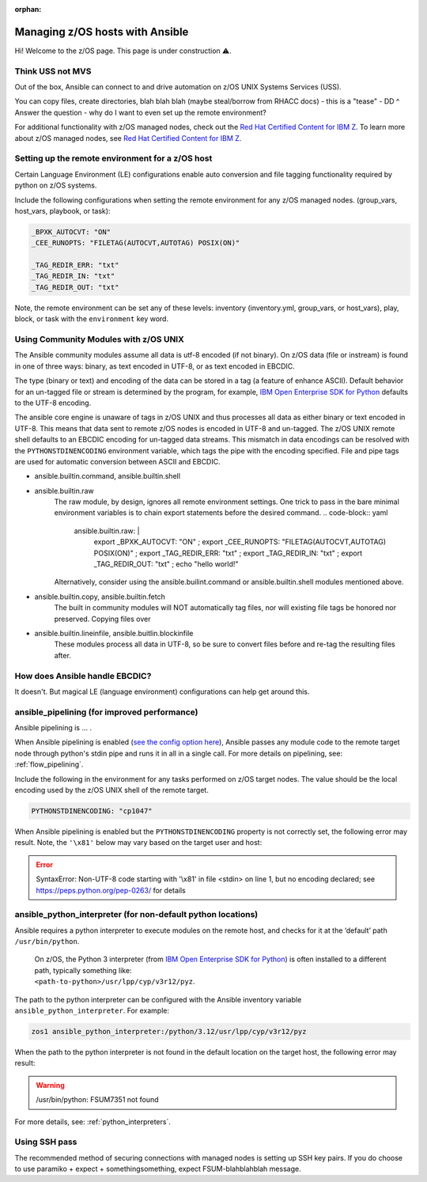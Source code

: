 :orphan:

Managing z/OS hosts with Ansible
================================

Hi! Welcome to the z/OS page.
This page is under construction ⚠️.

Think USS not MVS
-----------------

Out of the box, Ansible can connect to and drive automation on z/OS UNIX Systems Services (USS).

You can copy files, create directories, blah blah blah (maybe steal/borrow from RHACC docs) - this is a "tease" - DD
^ Answer the question - why do I want to even set up the remote environment?

For additional functionality with z/OS managed nodes, check out the `Red Hat Certified Content for IBM Z <https://ibm.github.io/z_ansible_collections_doc/>`_.
To learn more about z/OS managed nodes, see `Red Hat Certified Content for IBM Z <https://ibm.github.io/z_ansible_collections_doc/>`_.

Setting up the remote environment for a z/OS host
-------------------------------------------------

Certain Language Environment (LE) configurations enable auto conversion and file tagging functionality required by python on z/OS systems.

Include the following configurations when setting the remote environment for any z/OS managed nodes. (group_vars, host_vars, playbook, or task):

.. code-block:: yaml

    _BPXK_AUTOCVT: "ON"
    _CEE_RUNOPTS: "FILETAG(AUTOCVT,AUTOTAG) POSIX(ON)"

    _TAG_REDIR_ERR: "txt"
    _TAG_REDIR_IN: "txt"
    _TAG_REDIR_OUT: "txt"


Note, the remote environment can be set any of these levels: inventory (inventory.yml, group_vars, or host_vars), play, block, or task with the ``environment`` key word.


Using Community Modules with z/OS UNIX
--------------------------------------
The Ansible community modules assume all data is utf-8 encoded (if not binary). On z/OS data (file or instream) is found in one of three ways: binary, as text encoded in UTF-8, or as text encoded in EBCDIC.

The type (binary or text) and encoding of the data can be stored in a tag (a feature of enhance ASCII). 
Default behavior for an un-tagged file or stream is determined by the program, for example, 
`IBM Open Enterprise SDK for Python <https://www.ibm.com/products/open-enterprise-python-zos>`__ defaults to the UTF-8 encoding.

The ansible core engine is unaware of tags in z/OS UNIX and thus processes all data as either binary or text encoded in UTF-8.
This means that data sent to remote z/OS nodes is encoded in UTF-8 and un-tagged.
The z/OS UNIX remote shell defaults to an EBCDIC encoding for un-tagged data streams. 
This mismatch in data encodings can be resolved with the ``PYTHONSTDINENCODING`` environment variable,
which tags the pipe with the encoding specified. 
File and pipe tags are used for automatic conversion between ASCII and EBCDIC.


* ansible.builtin.command, ansible.builtin.shell
* ansible.builtin.raw
    The raw module, by design, ignores all remote environment settings.
    One trick to pass in the bare minimal environment variables is to chain export statements before the desired command. 
    .. code-block:: yaml

        ansible.builtin.raw: |
            export _BPXK_AUTOCVT: "ON" ;
            export _CEE_RUNOPTS: "FILETAG(AUTOCVT,AUTOTAG) POSIX(ON)" ;
            export _TAG_REDIR_ERR: "txt" ;
            export _TAG_REDIR_IN: "txt" ;
            export _TAG_REDIR_OUT: "txt" ;
            echo "hello world!"

    Alternatively, consider using the ansible.builint.command or ansible.builtin.shell modules mentioned above.
* ansible.builtin.copy, ansible.builtin.fetch
    The built in community modules will NOT automatically tag files, nor will existing file tags be honored nor preserved.
    Copying files over 
* ansible.builtin.lineinfile, ansible.buitlin.blockinfile
    These modules process all data in UTF-8, so be sure to convert files before and re-tag the resulting files after.

How does Ansible handle EBCDIC?
-------------------------------

It doesn't. But magical LE (language environment) configurations can help get around this.

ansible_pipelining (for improved performance)
---------------------------------------------

Ansible pipelining is ... .

When Ansible pipelining is enabled (`see the config option here <https://docs.ansible.com/ansible/latest/reference_appendices/config.html#ansible-pipelining>`_),
Ansible passes any module code to the remote target node through python's stdin pipe and runs it in all in a single call.
For more details on pipelining, see: :ref:`flow_pipelining`.

Include the following in the environment for any tasks performed on z/OS target nodes.
The value should be the local encoding used by the z/OS UNIX shell of the remote target.

.. code-block:: yaml

    PYTHONSTDINENCODING: "cp1047"

When Ansible pipelining is enabled but the ``PYTHONSTDINENCODING`` property is not correctly set, the following error may result.
Note, the ``'\x81'`` below may vary based on the target user and host:

.. error::
    SyntaxError: Non-UTF-8 code starting with '\\x81' in file <stdin> on line 1, but no encoding declared; see https://peps.python.org/pep-0263/ for details


ansible_python_interpreter (for non-default python locations)
-------------------------------------------------------------

Ansible requires a python interpreter to execute modules on the remote host, and checks for it at the ‘default’ path ``/usr/bin/python``.

  | On z/OS, the Python 3 interpreter (from `IBM Open Enterprise SDK for Python <https://www.ibm.com/products/open-enterprise-python-zos>`_) is often installed to a different path, typically something like: 
  | ``<path-to-python>/usr/lpp/cyp/v3r12/pyz``.

The path to the python interpreter can be configured with the Ansible inventory variable ``ansible_python_interpreter``.
For example:

.. code-block:: ini

    zos1 ansible_python_interpreter:/python/3.12/usr/lpp/cyp/v3r12/pyz

When the path to the python interpreter is not found in the default location on the target host, the following error may result:

.. warning::
    /usr/bin/python: FSUM7351 not found

For more details, see: :ref:`python_interpreters`.


Using SSH pass
--------------

The recommended method of securing connections with managed nodes is setting up SSH key pairs. 
If you do choose to use paramiko + expect + somethingsomething, expect FSUM-blahblahblah message.
